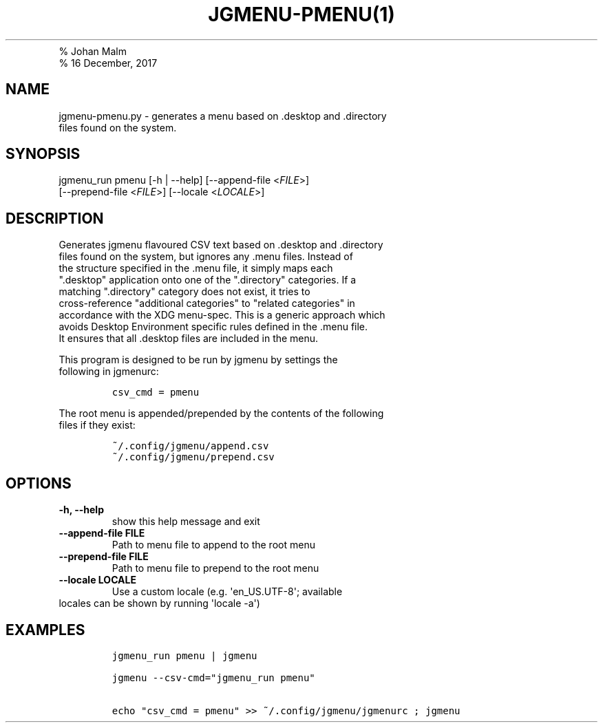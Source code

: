 .TH "JGMENU\-PMENU(1)
.PD 0
.P
.PD
% Johan Malm
.PD 0
.P
.PD
% 16 December, 2017
.SH NAME
.PP
jgmenu\-pmenu.py \- generates a menu based on .desktop and .directory
.PD 0
.P
.PD
\ \ \ \ \ \ \ \ \ \ \ \ \ \ \ \ \ \ files found on the system.
.SH SYNOPSIS
.PP
jgmenu_run pmenu [\-h | \-\-help] [\-\-append\-file <\f[I]FILE\f[]>]
.PD 0
.P
.PD
\ \ \ \ \ \ \ \ \ \ \ \ \ \ \ \ \ [\-\-prepend\-file <\f[I]FILE\f[]>]
[\-\-locale <\f[I]LOCALE\f[]>]
.SH DESCRIPTION
.PP
Generates jgmenu flavoured CSV text based on .desktop and .directory
.PD 0
.P
.PD
files found on the system, but ignores any .menu files.
Instead of
.PD 0
.P
.PD
the structure specified in the .menu file, it simply maps each
.PD 0
.P
.PD
".desktop" application onto one of the ".directory" categories.
If a
.PD 0
.P
.PD
matching ".directory" category does not exist, it tries to
.PD 0
.P
.PD
cross\-reference "additional categories" to "related categories" in
.PD 0
.P
.PD
accordance with the XDG menu\-spec.
This is a generic approach which
.PD 0
.P
.PD
avoids Desktop Environment specific rules defined in the .menu file.
.PD 0
.P
.PD
It ensures that all .desktop files are included in the menu.
.PP
This program is designed to be run by jgmenu by settings the
.PD 0
.P
.PD
following in jgmenurc:
.IP
.nf
\f[C]
csv_cmd\ =\ pmenu
\f[]
.fi
.PP
The root menu is appended/prepended by the contents of the following
.PD 0
.P
.PD
files if they exist:
.IP
.nf
\f[C]
~/.config/jgmenu/append.csv\ \ 
~/.config/jgmenu/prepend.csv\ \ 
\f[]
.fi
.SH OPTIONS
.TP
.B \-h, \-\-help
show this help message and exit
.RS
.RE
.TP
.B \-\-append\-file FILE
Path to menu file to append to the root menu
.RS
.RE
.TP
.B \-\-prepend\-file FILE
Path to menu file to prepend to the root menu
.RS
.RE
.TP
.B \-\-locale LOCALE
Use a custom locale (e.g.
\[aq]en_US.UTF\-8\[aq]; available
.PD 0
.P
.PD
.RS
.RE
.PP
\ \ \ \ \ \ \ locales can be shown by running \[aq]locale \-a\[aq])
.SH EXAMPLES
.IP
.nf
\f[C]
jgmenu_run\ pmenu\ |\ jgmenu

jgmenu\ \-\-csv\-cmd="jgmenu_run\ pmenu"

echo\ "csv_cmd\ =\ pmenu"\ >>\ ~/.config/jgmenu/jgmenurc\ ;\ jgmenu
\f[]
.fi

